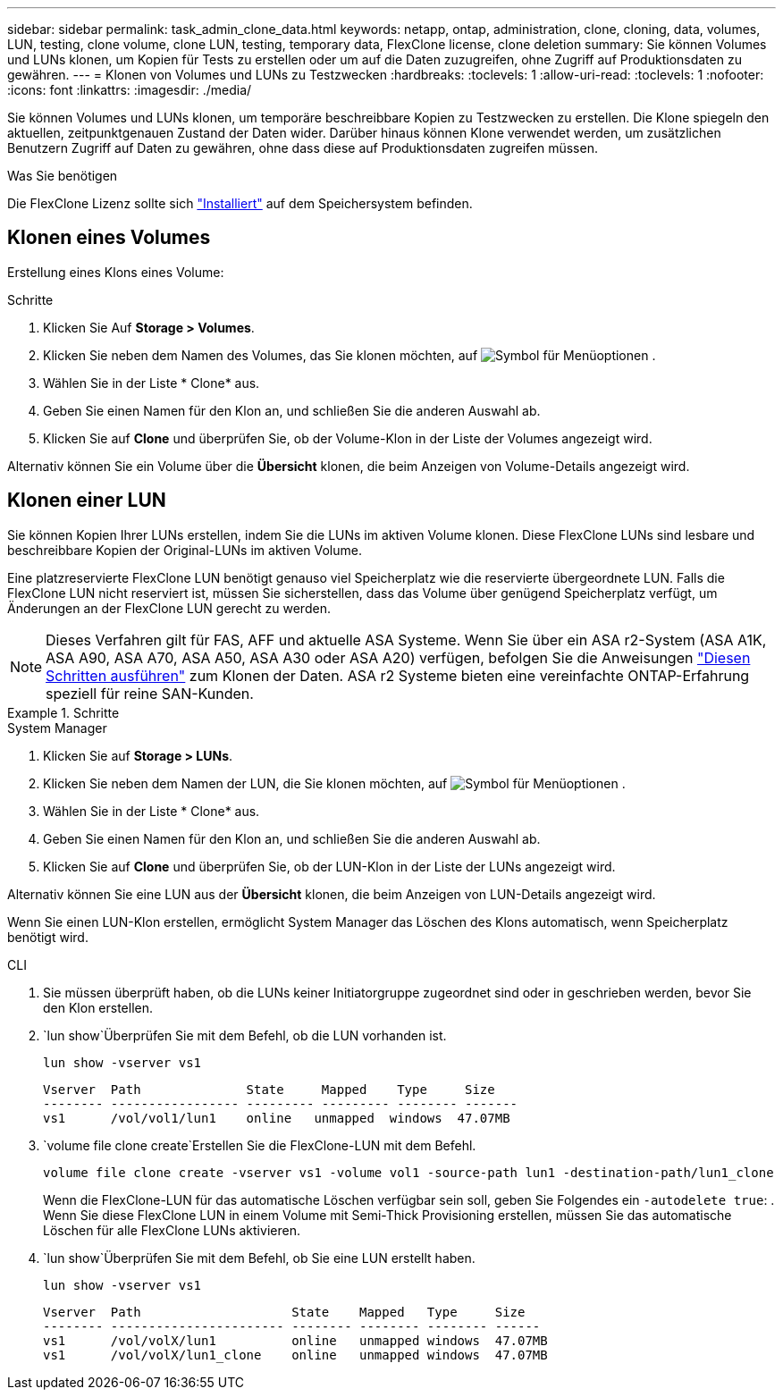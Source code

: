 ---
sidebar: sidebar 
permalink: task_admin_clone_data.html 
keywords: netapp, ontap, administration, clone, cloning, data, volumes, LUN, testing, clone volume, clone LUN, testing, temporary data, FlexClone license, clone deletion 
summary: Sie können Volumes und LUNs klonen, um Kopien für Tests zu erstellen oder um auf die Daten zuzugreifen, ohne Zugriff auf Produktionsdaten zu gewähren. 
---
= Klonen von Volumes und LUNs zu Testzwecken
:hardbreaks:
:toclevels: 1
:allow-uri-read: 
:toclevels: 1
:nofooter: 
:icons: font
:linkattrs: 
:imagesdir: ./media/


[role="lead"]
Sie können Volumes und LUNs klonen, um temporäre beschreibbare Kopien zu Testzwecken zu erstellen. Die Klone spiegeln den aktuellen, zeitpunktgenauen Zustand der Daten wider. Darüber hinaus können Klone verwendet werden, um zusätzlichen Benutzern Zugriff auf Daten zu gewähren, ohne dass diese auf Produktionsdaten zugreifen müssen.

.Was Sie benötigen
Die FlexClone Lizenz sollte sich https://docs.netapp.com/us-en/ontap/system-admin/install-license-task.html["Installiert"] auf dem Speichersystem befinden.



== Klonen eines Volumes

Erstellung eines Klons eines Volume:

.Schritte
. Klicken Sie Auf *Storage > Volumes*.
. Klicken Sie neben dem Namen des Volumes, das Sie klonen möchten, auf image:icon_kabob.gif["Symbol für Menüoptionen"] .
. Wählen Sie in der Liste * Clone* aus.
. Geben Sie einen Namen für den Klon an, und schließen Sie die anderen Auswahl ab.
. Klicken Sie auf *Clone* und überprüfen Sie, ob der Volume-Klon in der Liste der Volumes angezeigt wird.


Alternativ können Sie ein Volume über die *Übersicht* klonen, die beim Anzeigen von Volume-Details angezeigt wird.



== Klonen einer LUN

Sie können Kopien Ihrer LUNs erstellen, indem Sie die LUNs im aktiven Volume klonen. Diese FlexClone LUNs sind lesbare und beschreibbare Kopien der Original-LUNs im aktiven Volume.

Eine platzreservierte FlexClone LUN benötigt genauso viel Speicherplatz wie die reservierte übergeordnete LUN. Falls die FlexClone LUN nicht reserviert ist, müssen Sie sicherstellen, dass das Volume über genügend Speicherplatz verfügt, um Änderungen an der FlexClone LUN gerecht zu werden.


NOTE: Dieses Verfahren gilt für FAS, AFF und aktuelle ASA Systeme. Wenn Sie über ein ASA r2-System (ASA A1K, ASA A90, ASA A70, ASA A50, ASA A30 oder ASA A20) verfügen, befolgen Sie die Anweisungen link:https://docs.netapp.com/us-en/asa-r2/manage-data/data-cloning.html["Diesen Schritten ausführen"^] zum Klonen der Daten. ASA r2 Systeme bieten eine vereinfachte ONTAP-Erfahrung speziell für reine SAN-Kunden.

.Schritte
[role="tabbed-block"]
====
.System Manager
--
. Klicken Sie auf *Storage > LUNs*.
. Klicken Sie neben dem Namen der LUN, die Sie klonen möchten, auf image:icon_kabob.gif["Symbol für Menüoptionen"] .
. Wählen Sie in der Liste * Clone* aus.
. Geben Sie einen Namen für den Klon an, und schließen Sie die anderen Auswahl ab.
. Klicken Sie auf *Clone* und überprüfen Sie, ob der LUN-Klon in der Liste der LUNs angezeigt wird.


Alternativ können Sie eine LUN aus der *Übersicht* klonen, die beim Anzeigen von LUN-Details angezeigt wird.

Wenn Sie einen LUN-Klon erstellen, ermöglicht System Manager das Löschen des Klons automatisch, wenn Speicherplatz benötigt wird.

--
.CLI
--
. Sie müssen überprüft haben, ob die LUNs keiner Initiatorgruppe zugeordnet sind oder in geschrieben werden, bevor Sie den Klon erstellen.
.  `lun show`Überprüfen Sie mit dem Befehl, ob die LUN vorhanden ist.
+
`lun show -vserver vs1`

+
[listing]
----
Vserver  Path              State     Mapped    Type     Size
-------- ----------------- --------- --------- -------- -------
vs1      /vol/vol1/lun1    online   unmapped  windows  47.07MB
----
.  `volume file clone create`Erstellen Sie die FlexClone-LUN mit dem Befehl.
+
`volume file clone create -vserver vs1 -volume vol1 -source-path lun1 -destination-path/lun1_clone`

+
Wenn die FlexClone-LUN für das automatische Löschen verfügbar sein soll, geben Sie Folgendes ein `-autodelete true`: . Wenn Sie diese FlexClone LUN in einem Volume mit Semi-Thick Provisioning erstellen, müssen Sie das automatische Löschen für alle FlexClone LUNs aktivieren.

.  `lun show`Überprüfen Sie mit dem Befehl, ob Sie eine LUN erstellt haben.
+
`lun show -vserver vs1`

+
[listing]
----

Vserver  Path                    State    Mapped   Type     Size
-------- ----------------------- -------- -------- -------- ------
vs1      /vol/volX/lun1          online   unmapped windows  47.07MB
vs1      /vol/volX/lun1_clone    online   unmapped windows  47.07MB
----


--
====